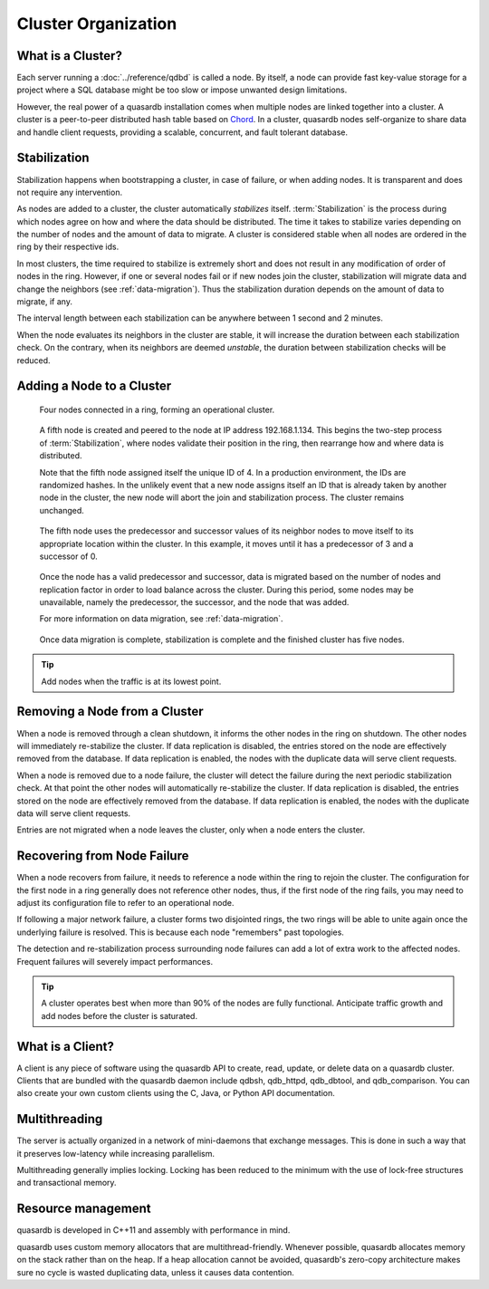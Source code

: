Cluster Organization
====================

.. The design and topology of a cluster.
.. NOT about its data.
.. NOT about its network protocols
.. NOT about its ACID guarantees

.. ### "Cluster Organization" Content Plan
   - Definition of the Cluster (show web bridge?)
   - Definition of a node (show node details from web bridge?)
   - Links between nodes, concepts of predecessor and successor
   - Stabilization, reorganization into a ring (explain what happens for both adding and removing a node)
   - Talk about cluster efficiency and performance
   - The Client(s) - quick overview of what a client is, then refer to Data Transfer
   
What is a Cluster?
------------------

Each server running a :doc:`../reference/qdbd` is called a node. By itself, a node can provide fast key-value storage for a project where a SQL database might be too slow or impose unwanted design limitations.

However, the real power of a quasardb installation comes when multiple nodes are linked together into a cluster. A cluster is a peer-to-peer distributed hash table based on `Chord <http://pdos.csail.mit.edu/chord/>`_. In a cluster, quasardb nodes self-organize to share data and handle client requests, providing a scalable, concurrent, and fault tolerant database.


.. Expand this section using the definitions of nodes, clusters, and links from a Chord perspective


.. _stabilization:

Stabilization
-------------

Stabilization happens when bootstrapping a cluster, in case of failure, or when adding nodes. It is transparent and does not require any intervention.

As nodes are added to a cluster, the cluster automatically *stabilizes* itself. :term:`Stabilization` is the process during which nodes agree on how and where the data should be distributed. The time it takes to stabilize varies depending on the number of nodes and the amount of data to migrate. A cluster is considered stable when all nodes are ordered in the ring by their respective ids.


.. Periodic Stabilization

In most clusters, the time required to stabilize is extremely short and does not result in any modification of order of nodes in the ring. However, if one or several nodes fail or if new nodes join the cluster, stabilization will migrate data and change the neighbors (see :ref:`data-migration`). Thus the stabilization duration depends on the amount of data to migrate, if any.

The interval length between each stabilization can be anywhere between 1 second and 2 minutes.

When the node evaluates its neighbors in the cluster are stable, it will increase the duration between each stabilization check. On the contrary, when its neighbors are deemed *unstable*, the duration between stabilization checks will be reduced.

Adding a Node to a Cluster
--------------------------

.. figure:: qdb_add_node_process/01_qdb_cluster_at_start.png
   :scale: 50%
   
   Four nodes connected in a ring, forming an operational cluster.


.. figure:: qdb_add_node_process/02_qdbd_add_node.png
   :scale: 50%
   
   A fifth node is created and peered to the node at IP address 192.168.1.134. This begins the two-step process of :term:`Stabilization`, where nodes validate their position in the ring, then rearrange how and where data is distributed.
   
   Note that the fifth node assigned itself the unique ID of 4. In a production environment, the IDs are randomized hashes. In the unlikely event that a new node assigns itself an ID that is already taken by another node in the cluster, the new node will abort the join and stabilization process. The cluster remains unchanged.


.. figure:: qdb_add_node_process/03_qdb_peering.png
   :scale: 50%
   
   The fifth node uses the predecessor and successor values of its neighbor nodes to move itself to its appropriate location within the cluster. In this example, it moves until it has a predecessor of 3 and a successor of 0.
   
.. figure:: qdb_add_node_process/04_qdb_data_migration.png
   :scale: 50%
   
   Once the node has a valid predecessor and successor, data is migrated based on the number of nodes and replication factor in order to load balance across the cluster. During this period, some nodes may be unavailable, namely the predecessor, the successor, and the node that was added.
   
   For more information on data migration, see :ref:`data-migration`.

.. figure:: qdb_add_node_process/05_qdb_cluster_at_end.png
   :scale: 50%
   
   Once data migration is complete, stabilization is complete and the finished cluster has five nodes.

.. tip::
    Add nodes when the traffic is at its lowest point.


Removing a Node from a Cluster
------------------------------

When a node is removed through a clean shutdown, it informs the other nodes in the ring on shutdown. The other nodes will immediately re-stabilize the cluster. If data replication is disabled, the entries stored on the node are effectively removed from the database. If data replication is enabled, the nodes with the duplicate data will serve client requests.

When a node is removed due to a node failure, the cluster will detect the failure during the next periodic stabilization check. At that point the other nodes will automatically re-stabilize the cluster. If data replication is disabled, the entries stored on the node are effectively removed from the database. If data replication is enabled, the nodes with the duplicate data will serve client requests.

Entries are not migrated when a node leaves the cluster, only when a node enters the cluster.


Recovering from Node Failure
----------------------------

When a node recovers from failure, it needs to reference a node within the ring to rejoin the cluster. The configuration for the first node in a ring generally does not reference other nodes, thus, if the first node of the ring fails, you may need to adjust its configuration file to refer to an operational node.

If following a major network failure, a cluster forms two disjointed rings, the two rings will be able to unite again once the underlying failure is resolved. This is because each node "remembers" past topologies.

The detection and re-stabilization process surrounding node failures can add a lot of extra work to the affected nodes. Frequent failures will severely impact performances.

.. tip::
    A cluster operates best when more than 90% of the nodes are fully functional. Anticipate traffic growth and add nodes before the cluster is saturated.


What is a Client?
-----------------

A client is any piece of software using the quasardb API to create, read, update, or delete data on a quasardb cluster. Clients that are bundled with the quasardb daemon include qdbsh, qdb_httpd, qdb_dbtool, and qdb_comparison. You can also create your own custom clients using the C, Java, or Python API documentation.

.. Expand this section using the definitions of clients from a Chord perspective

.. Probably need to refer to data_transfer.rst, as a good chunk of being a client is data transfer.




.. Move these two subsections to Primer? QDBD?

Multithreading
--------------

The server is actually organized in a network of mini-daemons that exchange messages. This is done in such a way that it preserves low-latency while increasing parallelism.

Multithreading generally implies locking. Locking has been reduced to the minimum with the use of lock-free structures and transactional memory.

Resource management
-------------------

quasardb is developed in C++11 and assembly with performance in mind.

quasardb uses custom memory allocators that are multithread-friendly. Whenever possible, quasardb allocates memory on the stack rather than on the heap. If a heap allocation cannot be avoided, quasardb's zero-copy architecture makes sure no cycle is wasted duplicating data, unless it causes data contention.
